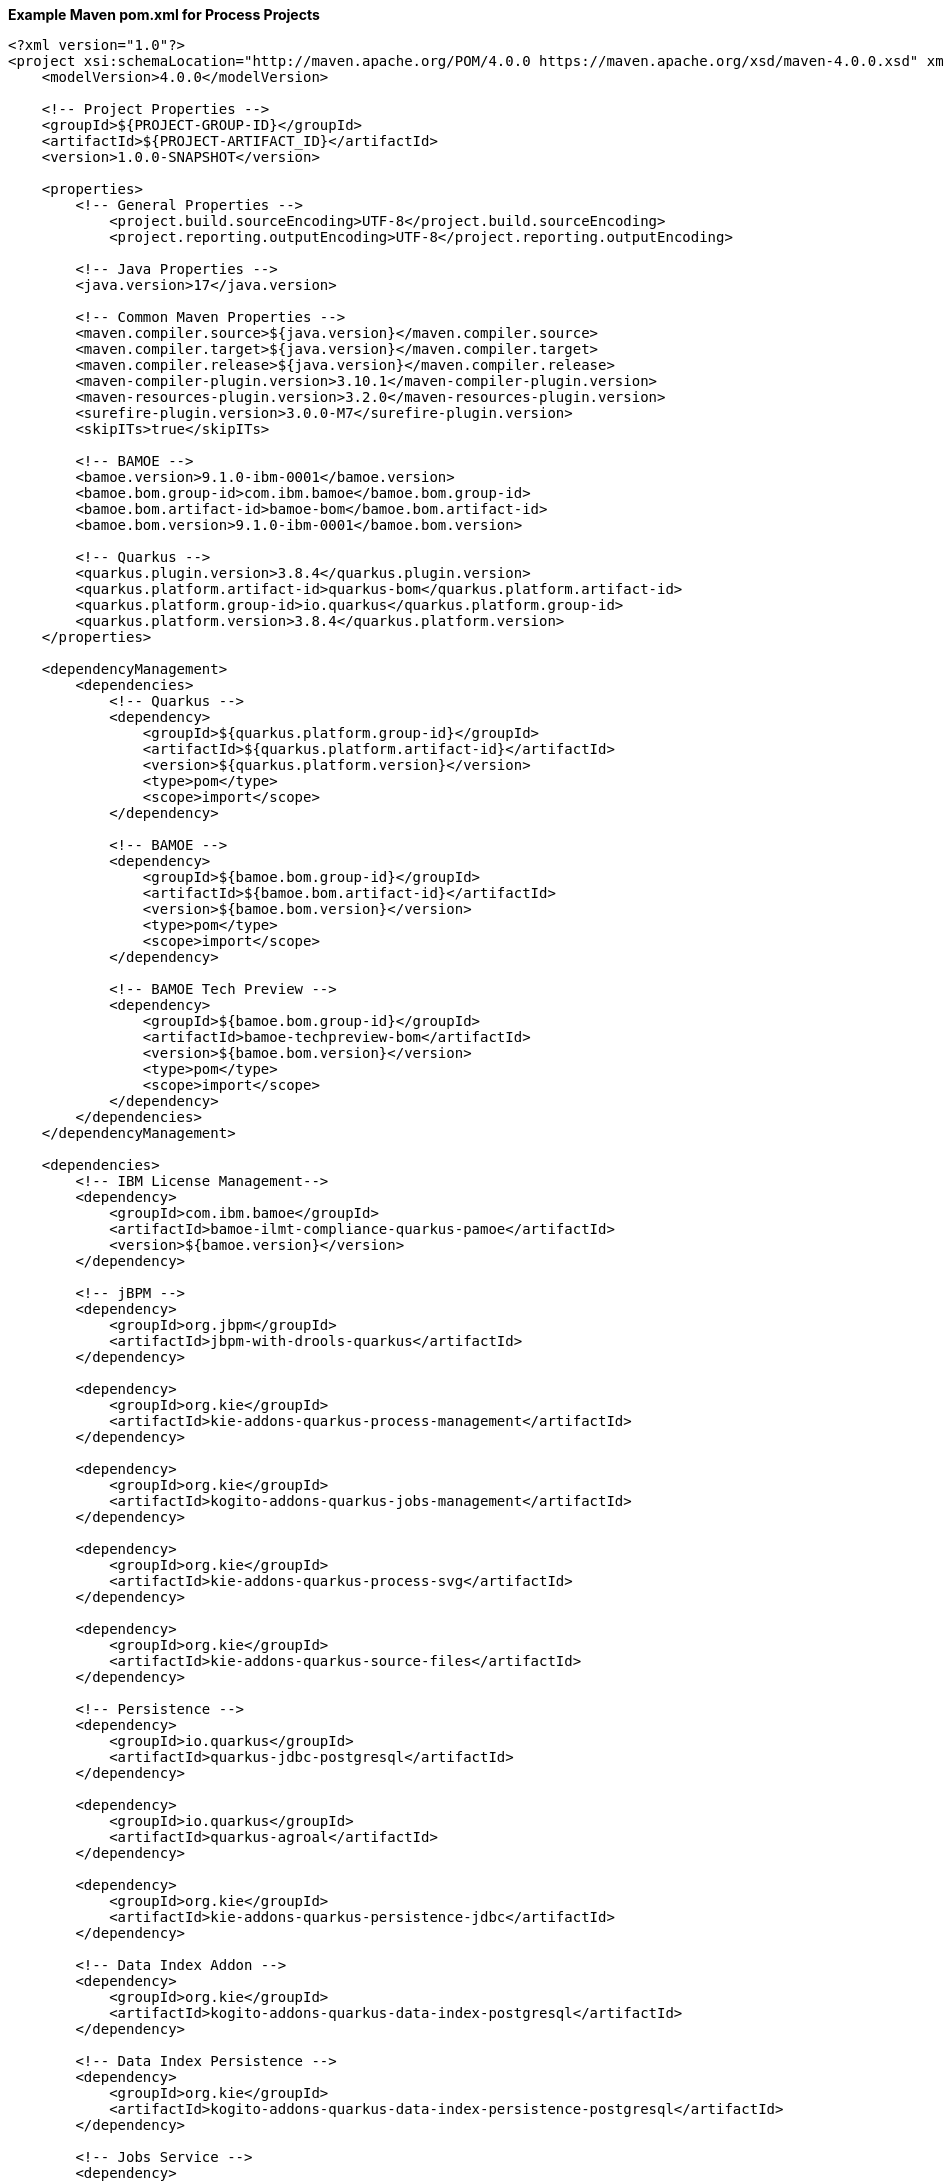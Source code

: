 **Example Maven pom.xml for Process Projects**
[source,xml]
----
<?xml version="1.0"?>
<project xsi:schemaLocation="http://maven.apache.org/POM/4.0.0 https://maven.apache.org/xsd/maven-4.0.0.xsd" xmlns="http://maven.apache.org/POM/4.0.0" xmlns:xsi="http://www.w3.org/2001/XMLSchema-instance">
    <modelVersion>4.0.0</modelVersion>

    <!-- Project Properties -->
    <groupId>${PROJECT-GROUP-ID}</groupId>
    <artifactId>${PROJECT-ARTIFACT_ID}</artifactId>
    <version>1.0.0-SNAPSHOT</version>

    <properties>
        <!-- General Properties -->
	    <project.build.sourceEncoding>UTF-8</project.build.sourceEncoding>
	    <project.reporting.outputEncoding>UTF-8</project.reporting.outputEncoding>

        <!-- Java Properties -->
        <java.version>17</java.version>

        <!-- Common Maven Properties -->
        <maven.compiler.source>${java.version}</maven.compiler.source>
        <maven.compiler.target>${java.version}</maven.compiler.target>
        <maven.compiler.release>${java.version}</maven.compiler.release>
        <maven-compiler-plugin.version>3.10.1</maven-compiler-plugin.version>
        <maven-resources-plugin.version>3.2.0</maven-resources-plugin.version>
        <surefire-plugin.version>3.0.0-M7</surefire-plugin.version>
        <skipITs>true</skipITs>

        <!-- BAMOE -->
        <bamoe.version>9.1.0-ibm-0001</bamoe.version>
        <bamoe.bom.group-id>com.ibm.bamoe</bamoe.bom.group-id>
        <bamoe.bom.artifact-id>bamoe-bom</bamoe.bom.artifact-id>
        <bamoe.bom.version>9.1.0-ibm-0001</bamoe.bom.version>

        <!-- Quarkus -->
        <quarkus.plugin.version>3.8.4</quarkus.plugin.version>
        <quarkus.platform.artifact-id>quarkus-bom</quarkus.platform.artifact-id>
        <quarkus.platform.group-id>io.quarkus</quarkus.platform.group-id>
        <quarkus.platform.version>3.8.4</quarkus.platform.version>
    </properties>

    <dependencyManagement>
        <dependencies>
            <!-- Quarkus -->
            <dependency>
                <groupId>${quarkus.platform.group-id}</groupId>
                <artifactId>${quarkus.platform.artifact-id}</artifactId>
                <version>${quarkus.platform.version}</version>
                <type>pom</type>
                <scope>import</scope>
            </dependency>

            <!-- BAMOE -->
            <dependency>
                <groupId>${bamoe.bom.group-id}</groupId>
                <artifactId>${bamoe.bom.artifact-id}</artifactId>
                <version>${bamoe.bom.version}</version>
                <type>pom</type>
                <scope>import</scope>
            </dependency>

            <!-- BAMOE Tech Preview -->
            <dependency>
                <groupId>${bamoe.bom.group-id}</groupId>
                <artifactId>bamoe-techpreview-bom</artifactId>
                <version>${bamoe.bom.version}</version>
                <type>pom</type>
                <scope>import</scope>
            </dependency>
        </dependencies>
    </dependencyManagement>

    <dependencies>
        <!-- IBM License Management-->
        <dependency>
            <groupId>com.ibm.bamoe</groupId>
            <artifactId>bamoe-ilmt-compliance-quarkus-pamoe</artifactId>
            <version>${bamoe.version}</version>
        </dependency>

        <!-- jBPM -->
        <dependency>
            <groupId>org.jbpm</groupId>
            <artifactId>jbpm-with-drools-quarkus</artifactId>
        </dependency>

        <dependency>
            <groupId>org.kie</groupId>
            <artifactId>kie-addons-quarkus-process-management</artifactId>
        </dependency>

        <dependency>
            <groupId>org.kie</groupId>
            <artifactId>kogito-addons-quarkus-jobs-management</artifactId>
        </dependency>

        <dependency>
            <groupId>org.kie</groupId>
            <artifactId>kie-addons-quarkus-process-svg</artifactId>
        </dependency>

        <dependency>
            <groupId>org.kie</groupId>
            <artifactId>kie-addons-quarkus-source-files</artifactId>
        </dependency>

        <!-- Persistence -->
        <dependency>
            <groupId>io.quarkus</groupId>
            <artifactId>quarkus-jdbc-postgresql</artifactId>
        </dependency>

        <dependency>
            <groupId>io.quarkus</groupId>
            <artifactId>quarkus-agroal</artifactId>
        </dependency>

        <dependency>
            <groupId>org.kie</groupId>
            <artifactId>kie-addons-quarkus-persistence-jdbc</artifactId>
        </dependency>

        <!-- Data Index Addon -->
        <dependency>
            <groupId>org.kie</groupId>
            <artifactId>kogito-addons-quarkus-data-index-postgresql</artifactId>
        </dependency>

        <!-- Data Index Persistence -->
        <dependency>
            <groupId>org.kie</groupId>
            <artifactId>kogito-addons-quarkus-data-index-persistence-postgresql</artifactId>
        </dependency>

        <!-- Jobs Service -->
        <dependency>
            <groupId>org.kie</groupId>
            <artifactId>kogito-addons-quarkus-jobs</artifactId>
        </dependency>

        <dependency>
            <groupId>org.kie.kogito</groupId>
            <artifactId>jobs-service-postgresql-common</artifactId>
        </dependency>

        <!-- Data Audit -->
        <dependency>
            <groupId>org.kie</groupId>
            <artifactId>kogito-addons-quarkus-data-audit-jpa</artifactId>
        </dependency>

        <dependency>
            <groupId>org.kie</groupId>
            <artifactId>kogito-addons-quarkus-data-audit</artifactId>
        </dependency>

        <!-- Quarkus -->
        <dependency>
            <groupId>io.quarkus</groupId>
            <artifactId>quarkus-resteasy</artifactId>
        </dependency>

        <dependency>
            <groupId>io.quarkus</groupId>
            <artifactId>quarkus-resteasy-jackson</artifactId>
        </dependency>

        <dependency>
            <groupId>io.quarkus</groupId>
            <artifactId>quarkus-smallrye-openapi</artifactId>
        </dependency>

        <dependency>
            <groupId>io.quarkus</groupId>
            <artifactId>quarkus-smallrye-health</artifactId>
        </dependency>

        <dependency>
            <groupId>io.quarkus</groupId>
            <artifactId>quarkus-swagger-ui</artifactId>
        </dependency>

        <dependency>
            <groupId>io.quarkus</groupId>
            <artifactId>quarkus-junit5</artifactId>
            <scope>test</scope>
        </dependency>
        
        <dependency>
            <groupId>org.kie.kogito</groupId>
            <artifactId>kogito-quarkus-test-utils</artifactId>
            <scope>test</scope>
        </dependency>

        <dependency>
            <groupId>org.awaitility</groupId>
            <artifactId>awaitility</artifactId>
            <scope>test</scope>
        </dependency>
    </dependencies>

    <build>
        <finalName>${project.artifactId}</finalName>
        <plugins>
            <plugin>
                <groupId>${quarkus.platform.group-id}</groupId>
                <artifactId>quarkus-maven-plugin</artifactId>
                <version>${quarkus.plugin.version}</version>
                <executions>
                    <execution>
                        <goals>
                            <goal>build</goal>
                        </goals>
                    </execution>
                </executions>
            </plugin>
          </plugins>
    </build>
</project>
----
